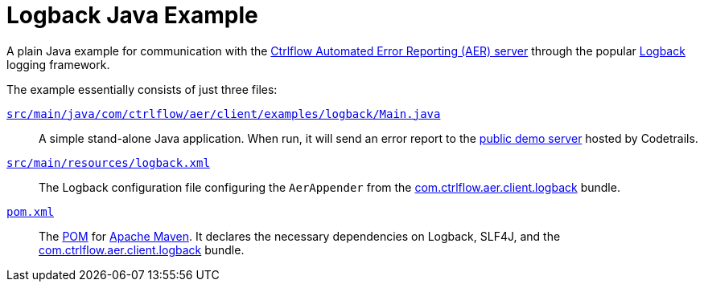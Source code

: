 Logback Java Example
====================

A plain Java example for communication with the https://www.ctrlflow.com/automated-error-reporting/[Ctrlflow Automated Error Reporting (AER) server] through the popular http://logback.qos.ch/[Logback] logging framework.

The example essentially consists of just three files:

link:src/main/java/com/ctrlflow/aer/client/examples/logback/Main.java[`src/main/java/com/ctrlflow/aer/client/examples/logback/Main.java`]::
A simple stand-alone Java application.
When run, it will send an error report to the https://demo.ctrlflow.com/[public demo server] hosted by Codetrails.

link:src/main/resources/logback.xml[`src/main/resources/logback.xml`]::
The Logback configuration file configuring the `AerAppender` from the https://github.com/codetrails/ctrlflow-aer-client/tree/master/bundles/com.ctrlflow.aer.client.logback[com.ctrlflow.aer.client.logback] bundle.

link:pom.xml[`pom.xml`]::
The https://maven.apache.org/pom.html[POM] for https://maven.apache.org/[Apache Maven].
It declares the necessary dependencies on Logback, SLF4J, and the https://github.com/codetrails/ctrlflow-aer-client/tree/master/bundles/com.ctrlflow.aer.client.logback[com.ctrlflow.aer.client.logback] bundle.

